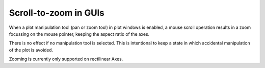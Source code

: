 Scroll-to-zoom in GUIs
~~~~~~~~~~~~~~~~~~~~~~

When a plot manipulation tool (pan or zoom tool) in plot windows is enabled,
a mouse scroll operation results in a zoom focussing on the mouse pointer, keeping the
aspect ratio of the axes.

There is no effect if no manipulation tool is selected. This is intentional to
keep a state in which accidental manipulation of the plot is avoided.

Zooming is currently only supported on rectilinear Axes.

